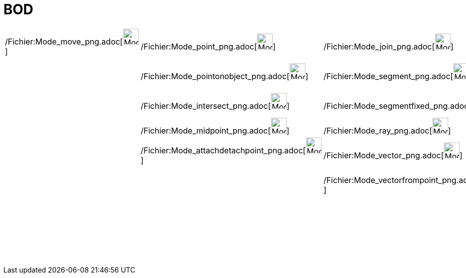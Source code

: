 = BOD
ifdef::env-github[:imagesdir: /fr/modules/ROOT/assets/images]

[cols=",,,,,,,,,,,,,",]
|===
|/Fichier:Mode_move_png.adoc[image:Mode_move.png[Mode move.png,width=32,height=32]]
|/Fichier:Mode_point_png.adoc[image:Mode_point.png[Mode point.png,width=32,height=32]]
|/Fichier:Mode_join_png.adoc[image:Mode_join.png[Mode join.png,width=32,height=32]]
|/Fichier:Mode_orthogonalthreed_png.adoc[image:Mode_orthogonalthreed.png[Mode orthogonalthreed.png,width=32,height=32]]
|/Fichier:Mode_polygon_png.adoc[image:Mode_polygon.png[Mode polygon.png,width=32,height=32]]
|/Fichier:Mode_circleaxispoint_png.adoc[image:Mode_circleaxispoint.png[Mode circleaxispoint.png,width=32,height=32]]
|/Fichier:Mode_intersectioncurve_png.adoc[image:Mode_intersectioncurve.png[Mode
intersectioncurve.png,width=32,height=32]] |/Fichier:Mode_planethreepoint_png.adoc[image:Mode_planethreepoint.png[Mode
planethreepoint.png,width=32,height=32]] |/Fichier:Mode_pyramid_png.adoc[image:Mode_pyramid.png[Mode
pyramid.png,width=32,height=32]] |/Fichier:Mode_sphere2_png.adoc[image:Mode_sphere2.png[Mode
sphere2.png,width=32,height=32]] |/Fichier:Mode_angle_png.adoc[image:Mode_angle.png[Mode angle.png,width=32,height=32]]
|/Fichier:Mode_mirroratplane_png.adoc[image:Mode_mirroratplane.png[Mode mirroratplane.png,width=32,height=32]]
|/Fichier:Mode_text_png.adoc[image:Mode_text.png[Mode text.png,width=32,height=32]]
|/Fichier:Mode_rotateview_png.adoc[image:Mode_rotateview.png[Mode rotateview.png,width=32,height=32]]

| |/Fichier:Mode_pointonobject_png.adoc[image:Mode_pointonobject.png[Mode pointonobject.png,width=32,height=32]]
|/Fichier:Mode_segment_png.adoc[image:Mode_segment.png[Mode segment.png,width=32,height=32]]
|/Fichier:Mode_parallel_png.adoc[image:Mode_parallel.png[Mode parallel.png,width=32,height=32]] |
|/Fichier:Mode_circlepointradiusdirection_png.adoc[image:Mode_circlepointradiusdirection.png[Mode
circlepointradiusdirection.png,width=32,height=32]] | |/Fichier:Mode_plane_png.adoc[image:Mode_plane.png[Mode
plane.png,width=32,height=32]] |/Fichier:Mode_prism_png.adoc[image:Mode_prism.png[Mode prism.png,width=32,height=32]]
|/Fichier:Mode_spherepointradius_png.adoc[image:Mode_spherepointradius.png[Mode
spherepointradius.png,width=32,height=32]] |/Fichier:Mode_distance_png.adoc[image:Mode_distance.png[Mode
distance.png,width=32,height=32]] |/Fichier:Mode_mirroratline_png.adoc[image:Mode_mirroratline.png[Mode
mirroratline.png,width=32,height=32]] | |/Fichier:Mode_translateview_png.adoc[image:Mode_translateview.png[Mode
translateview.png,width=32,height=32]]

| |/Fichier:Mode_intersect_png.adoc[image:Mode_intersect.png[Mode intersect.png,width=32,height=32]]
|/Fichier:Mode_segmentfixed_png.adoc[image:Mode_segmentfixed.png[Mode segmentfixed.png,width=32,height=32]]
|/Fichier:Mode_angularbisector_png.adoc[image:Mode_angularbisector.png[Mode angularbisector.png,width=32,height=32]] |
|/Fichier:Mode_circle3_png.adoc[image:Mode_circle3.png[Mode circle3.png,width=32,height=32]] |
|/Fichier:Mode_orthogonalplane_png.adoc[image:Mode_orthogonalplane.png[Mode orthogonalplane.png,width=32,height=32]]
|/Fichier:Mode_conify_png.adoc[image:Mode_conify.png[Mode conify.png,width=32,height=32]] |
|/Fichier:Mode_area_png.adoc[image:Mode_area.png[Mode area.png,width=32,height=32]]
|/Fichier:Mode_mirroratpoint_png.adoc[image:Mode_mirroratpoint.png[Mode mirroratpoint.png,width=32,height=32]] |
|/Fichier:Mode_zoomin_png.adoc[image:Mode_zoomin.png[Mode zoomin.png,width=32,height=32]]

| |/Fichier:Mode_midpoint_png.adoc[image:Mode_midpoint.png[Mode midpoint.png,width=32,height=32]]
|/Fichier:Mode_ray_png.adoc[image:Mode_ray.png[Mode ray.png,width=32,height=32]]
|/Fichier:Mode_tangent_png.adoc[image:Mode_tangent.png[Mode tangent.png,width=32,height=32]] |
|/Fichier:Mode_circumcirclearc3_png.adoc[image:Mode_circumcirclearc3.png[Mode circumcirclearc3.png,width=32,height=32]]
| |/Fichier:Mode_parallelplane_png.adoc[image:Mode_parallelplane.png[Mode parallelplane.png,width=32,height=32]]
|/Fichier:Mode_extrusion_png.adoc[image:Mode_extrusion.png[Mode extrusion.png,width=32,height=32]] |
|/Fichier:Mode_volume_png.adoc[image:Mode_volume.png[Mode volume.png,width=32,height=32]]
|/Fichier:Mode_rotatearoundline_png.adoc[image:Mode_rotatearoundline.png[Mode rotatearoundline.png,width=32,height=32]]
| |/Fichier:Mode_zoomout_png.adoc[image:Mode_zoomout.png[Mode zoomout.png,width=32,height=32]]

| |/Fichier:Mode_attachdetachpoint_png.adoc[image:Mode_attachdetachpoint.png[Mode
attachdetachpoint.png,width=32,height=32]] |/Fichier:Mode_vector_png.adoc[image:Mode_vector.png[Mode
vector.png,width=32,height=32]] |/Fichier:Mode_polardiameter_png.adoc[image:Mode_polardiameter.png[Mode
polardiameter.png,width=32,height=32]] |
|/Fichier:Mode_circumcirclesector3_png.adoc[image:Mode_circumcirclesector3.png[Mode
circumcirclesector3.png,width=32,height=32]] | | |/Fichier:Mode_cone_png.adoc[image:Mode_cone.png[Mode
cone.png,width=32,height=32]] | | |/Fichier:Mode_translatebyvector_png.adoc[image:Mode_translatebyvector.png[Mode
translatebyvector.png,width=32,height=32]] | |/Fichier:Mode_showhideobject_png.adoc[image:Mode_showhideobject.png[Mode
showhideobject.png,width=32,height=32]]

| | |/Fichier:Mode_vectorfrompoint_png.adoc[image:Mode_vectorfrompoint.png[Mode vectorfrompoint.png,width=32,height=32]]
|/Fichier:Mode_locus_png.adoc[image:Mode_locus.png[Mode locus.png,width=32,height=32]] |
|/Fichier:Mode_ellipse3_png.adoc[image:Mode_ellipse3.png[Mode ellipse3.png,width=32,height=32]] | |
|/Fichier:Mode_cylinder_png.adoc[image:Mode_cylinder.png[Mode cylinder.png,width=32,height=32]] | |
|/Fichier:Mode_dilatefrompoint_png.adoc[image:Mode_dilatefrompoint.png[Mode dilatefrompoint.png,width=32,height=32]] |
|/Fichier:Mode_showhidelabel_png.adoc[image:Mode_showhidelabel.png[Mode showhidelabel.png,width=32,height=32]]

| | | | | |/Fichier:Mode_hyperbola3_png.adoc[image:Mode_hyperbola3.png[Mode hyperbola3.png,width=32,height=32]] | |
|/Fichier:Mode_tetrahedron_png.adoc[image:Mode_tetrahedron.png[Mode tetrahedron.png,width=32,height=32]] | | | |
|/Fichier:Mode_copyvisualstyle_png.adoc[image:Mode_copyvisualstyle.png[Mode copyvisualstyle.png,width=32,height=32]]

| | | | | |/Fichier:Mode_parabola_png.adoc[image:Mode_parabola.png[Mode parabola.png,width=32,height=32]] | |
|/Fichier:Mode_cube_png.adoc[image:Mode_cube.png[Mode cube.png,width=32,height=32]] | | | |
|/Fichier:Mode_delete_png.adoc[image:Mode_delete.png[Mode delete.png,width=32,height=32]]

| | | | | |/Fichier:Mode_conic5_png.adoc[image:Mode_conic5.png[Mode conic5.png,width=32,height=32]] | |
|/Fichier:Mode_net_png.adoc[image:Mode_net.png[Mode net.png,width=32,height=32]] | | | |
|/Fichier:Mode_viewinfrontof_png.adoc[image:Mode_viewinfrontof.png[Mode viewinfrontof.png,width=32,height=32]]
|===
